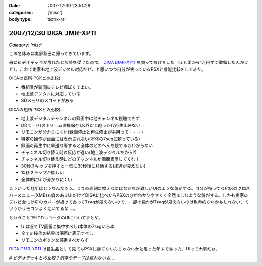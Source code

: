 :date: 2007-12-30 23:54:29
:categories: ['misc']
:body type: text/x-rst

========================
2007/12/30 DIGA DMR-XP11
========================

*Category: 'misc'*

この冬休みは実家秋田に帰ってきています。

母にビデオデッキが壊れたと相談を受けたので、 `DIGA DMR-XP11`_ を買ってあげました（父と弟から1万円ずつ徴収したんだけど）。これで実家も地上波デジタル対応だぜ、と思いつつ自分が使っているPSXと機能比較をしてみた。

DIGAの長所(PSXとの比較):

- 番組表が新聞のテレビ欄ぽくてよい。
- 地上波デジタルに対応している
- SDメモリのスロットがある

DIGAの短所(PSXとの比較):

- 地上波デジタルチャンネルの録画中は他チャンネル視聴できず
- DRモード(ストリーム直接保存)以外だと追っかけ再生出来ない
- リモコンが分かりにくい(録画停止と再生停止が共用って・・・)
- 特定の操作が画面には表示されない(本体の7segに頼っている)
- 録画の再生中に早送り等すると全体のどのへんを観てるかわからない
- チャンネル切り替え時の反応が遅い(地上波デジタルだから?)
- チャンネル切り替え時にどのチャンネルか画面表示してくれ！
- 30秒スキップを押すと一気に30秒後に移動する(経過が見えない)
- 15秒スキップが欲しい
- 全体的にUIが分かりにくい

こういった短所はどうなんだろう。うちの両親に教えるにはなかなか難しいUIのような気がする。自分が持ってるPSXのクロスバーメニュー(XMB)も癖のあるUIだけどDIGAに比べたらPSXの方がわかりやすくて全然ましなような気がする。しかも実家のテレビ台には布のカバーが掛けてあって7segが見えないので、一部の操作が7segが見えないのは致命的なのかもしれない。ていうかリモコンよく効いてるな‥‥。

ということでHDDレコーダのUIについてまとめ。

- UIは全てTV画面に集中すべし(本体の7segいらぬ)
- 全ての操作の結果は画面に表示すべし
- リモコンのボタンを兼用すべからず

`DIGA DMR-XP11`_ は民生品として見てもPSXに勝てないんじゃないかと思った年末であった。UIって大事だね。

*# ビデオデッキとの比較？既存のテープは見れないね...*

.. _`DIGA DMR-XP11`: http://ctlg.national.jp/product/info.do?pg=04&hb=DMR-XP11


.. :extend type: text/html
.. :extend:
